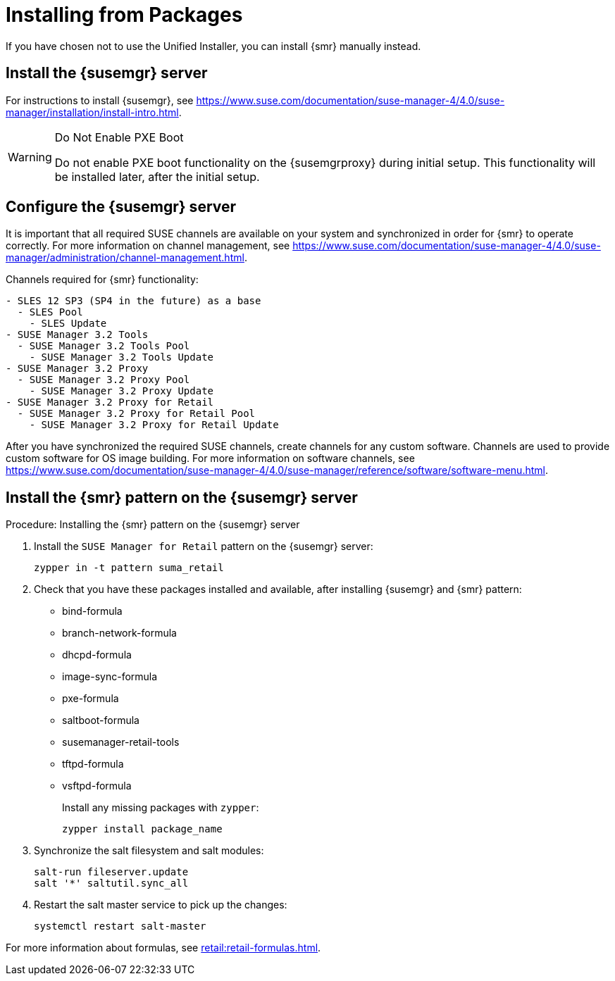 [[retail-install-packages]]
= Installing from Packages


If you have chosen not to use the Unified Installer, you can install {smr} manually instead.


== Install the {susemgr} server

For instructions to install {susemgr}, see https://www.suse.com/documentation/suse-manager-4/4.0/suse-manager/installation/install-intro.html.

[WARNING]
.Do Not Enable PXE Boot
====
Do not enable PXE boot functionality on the {susemgrproxy} during initial setup.
This functionality will be installed later, after the initial setup.
====



[[retail.sect.install.install.config]]
== Configure the {susemgr} server

It is important that all required SUSE channels are available on your system and synchronized in order for {smr} to operate correctly.
For more information on channel management, see https://www.suse.com/documentation/suse-manager-4/4.0/suse-manager/administration/channel-management.html.

// FIXME: check this listing. 2019-06-19, ke
Channels required for {smr} functionality:
----
- SLES 12 SP3 (SP4 in the future) as a base
  - SLES Pool
    - SLES Update
- SUSE Manager 3.2 Tools
  - SUSE Manager 3.2 Tools Pool
    - SUSE Manager 3.2 Tools Update
- SUSE Manager 3.2 Proxy
  - SUSE Manager 3.2 Proxy Pool
    - SUSE Manager 3.2 Proxy Update
- SUSE Manager 3.2 Proxy for Retail
  - SUSE Manager 3.2 Proxy for Retail Pool
    - SUSE Manager 3.2 Proxy for Retail Update
----

After you have synchronized the required SUSE channels, create channels for any custom software.
Channels are used to provide custom software for OS image building.
For more information on software channels, see https://www.suse.com/documentation/suse-manager-4/4.0/suse-manager/reference/software/software-menu.html.



== Install the {smr} pattern on the {susemgr} server

.Procedure: Installing the {smr} pattern on the {susemgr} server
. Install the [package]``SUSE Manager for Retail`` pattern on the {susemgr} server:
+
----
zypper in -t pattern suma_retail
----

. Check that you have these packages installed and available, after installing {susemgr} and {smr} pattern:

* bind-formula
* branch-network-formula
* dhcpd-formula
* image-sync-formula
* pxe-formula
* saltboot-formula
* susemanager-retail-tools
* tftpd-formula
* vsftpd-formula
+
Install any missing packages with [command]``zypper``:
+
----
zypper install package_name
----
. Synchronize the salt filesystem and salt modules:
+
----
salt-run fileserver.update
salt '*' saltutil.sync_all
----
. Restart the salt master service to pick up the changes:
+
----
systemctl restart salt-master
----

For more information about formulas, see xref:retail:retail-formulas.adoc[].

